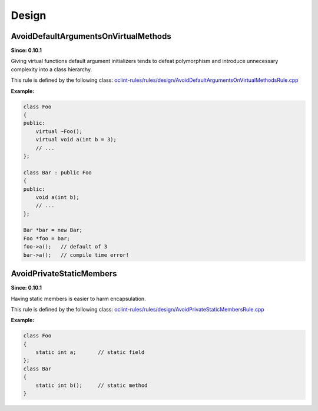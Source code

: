 Design
======

AvoidDefaultArgumentsOnVirtualMethods
-------------------------------------

**Since: 0.10.1**

Giving virtual functions default argument initializers tends to defeat polymorphism and introduce unnecessary complexity into a class hierarchy.

This rule is defined by the following class: `oclint-rules/rules/design/AvoidDefaultArgumentsOnVirtualMethodsRule.cpp <https://github.com/oclint/oclint/blob/master/oclint-rules/rules/design/AvoidDefaultArgumentsOnVirtualMethodsRule.cpp>`_

**Example:**


.. code-block:: cpp

    class Foo
    {
    public:
        virtual ~Foo();
        virtual void a(int b = 3);
        // ...
    };

    class Bar : public Foo
    {
    public:
        void a(int b);
        // ...
    };

    Bar *bar = new Bar;
    Foo *foo = bar;
    foo->a();   // default of 3
    bar->a();   // compile time error!
        

AvoidPrivateStaticMembers
-------------------------

**Since: 0.10.1**

Having static members is easier to harm encapsulation.

This rule is defined by the following class: `oclint-rules/rules/design/AvoidPrivateStaticMembersRule.cpp <https://github.com/oclint/oclint/blob/master/oclint-rules/rules/design/AvoidPrivateStaticMembersRule.cpp>`_

**Example:**


.. code-block:: cpp

    class Foo
    {
        static int a;       // static field
    };
    class Bar
    {
        static int b();     // static method
    }
        


.. Generated on Wed Jun 29 21:59:34 2016

